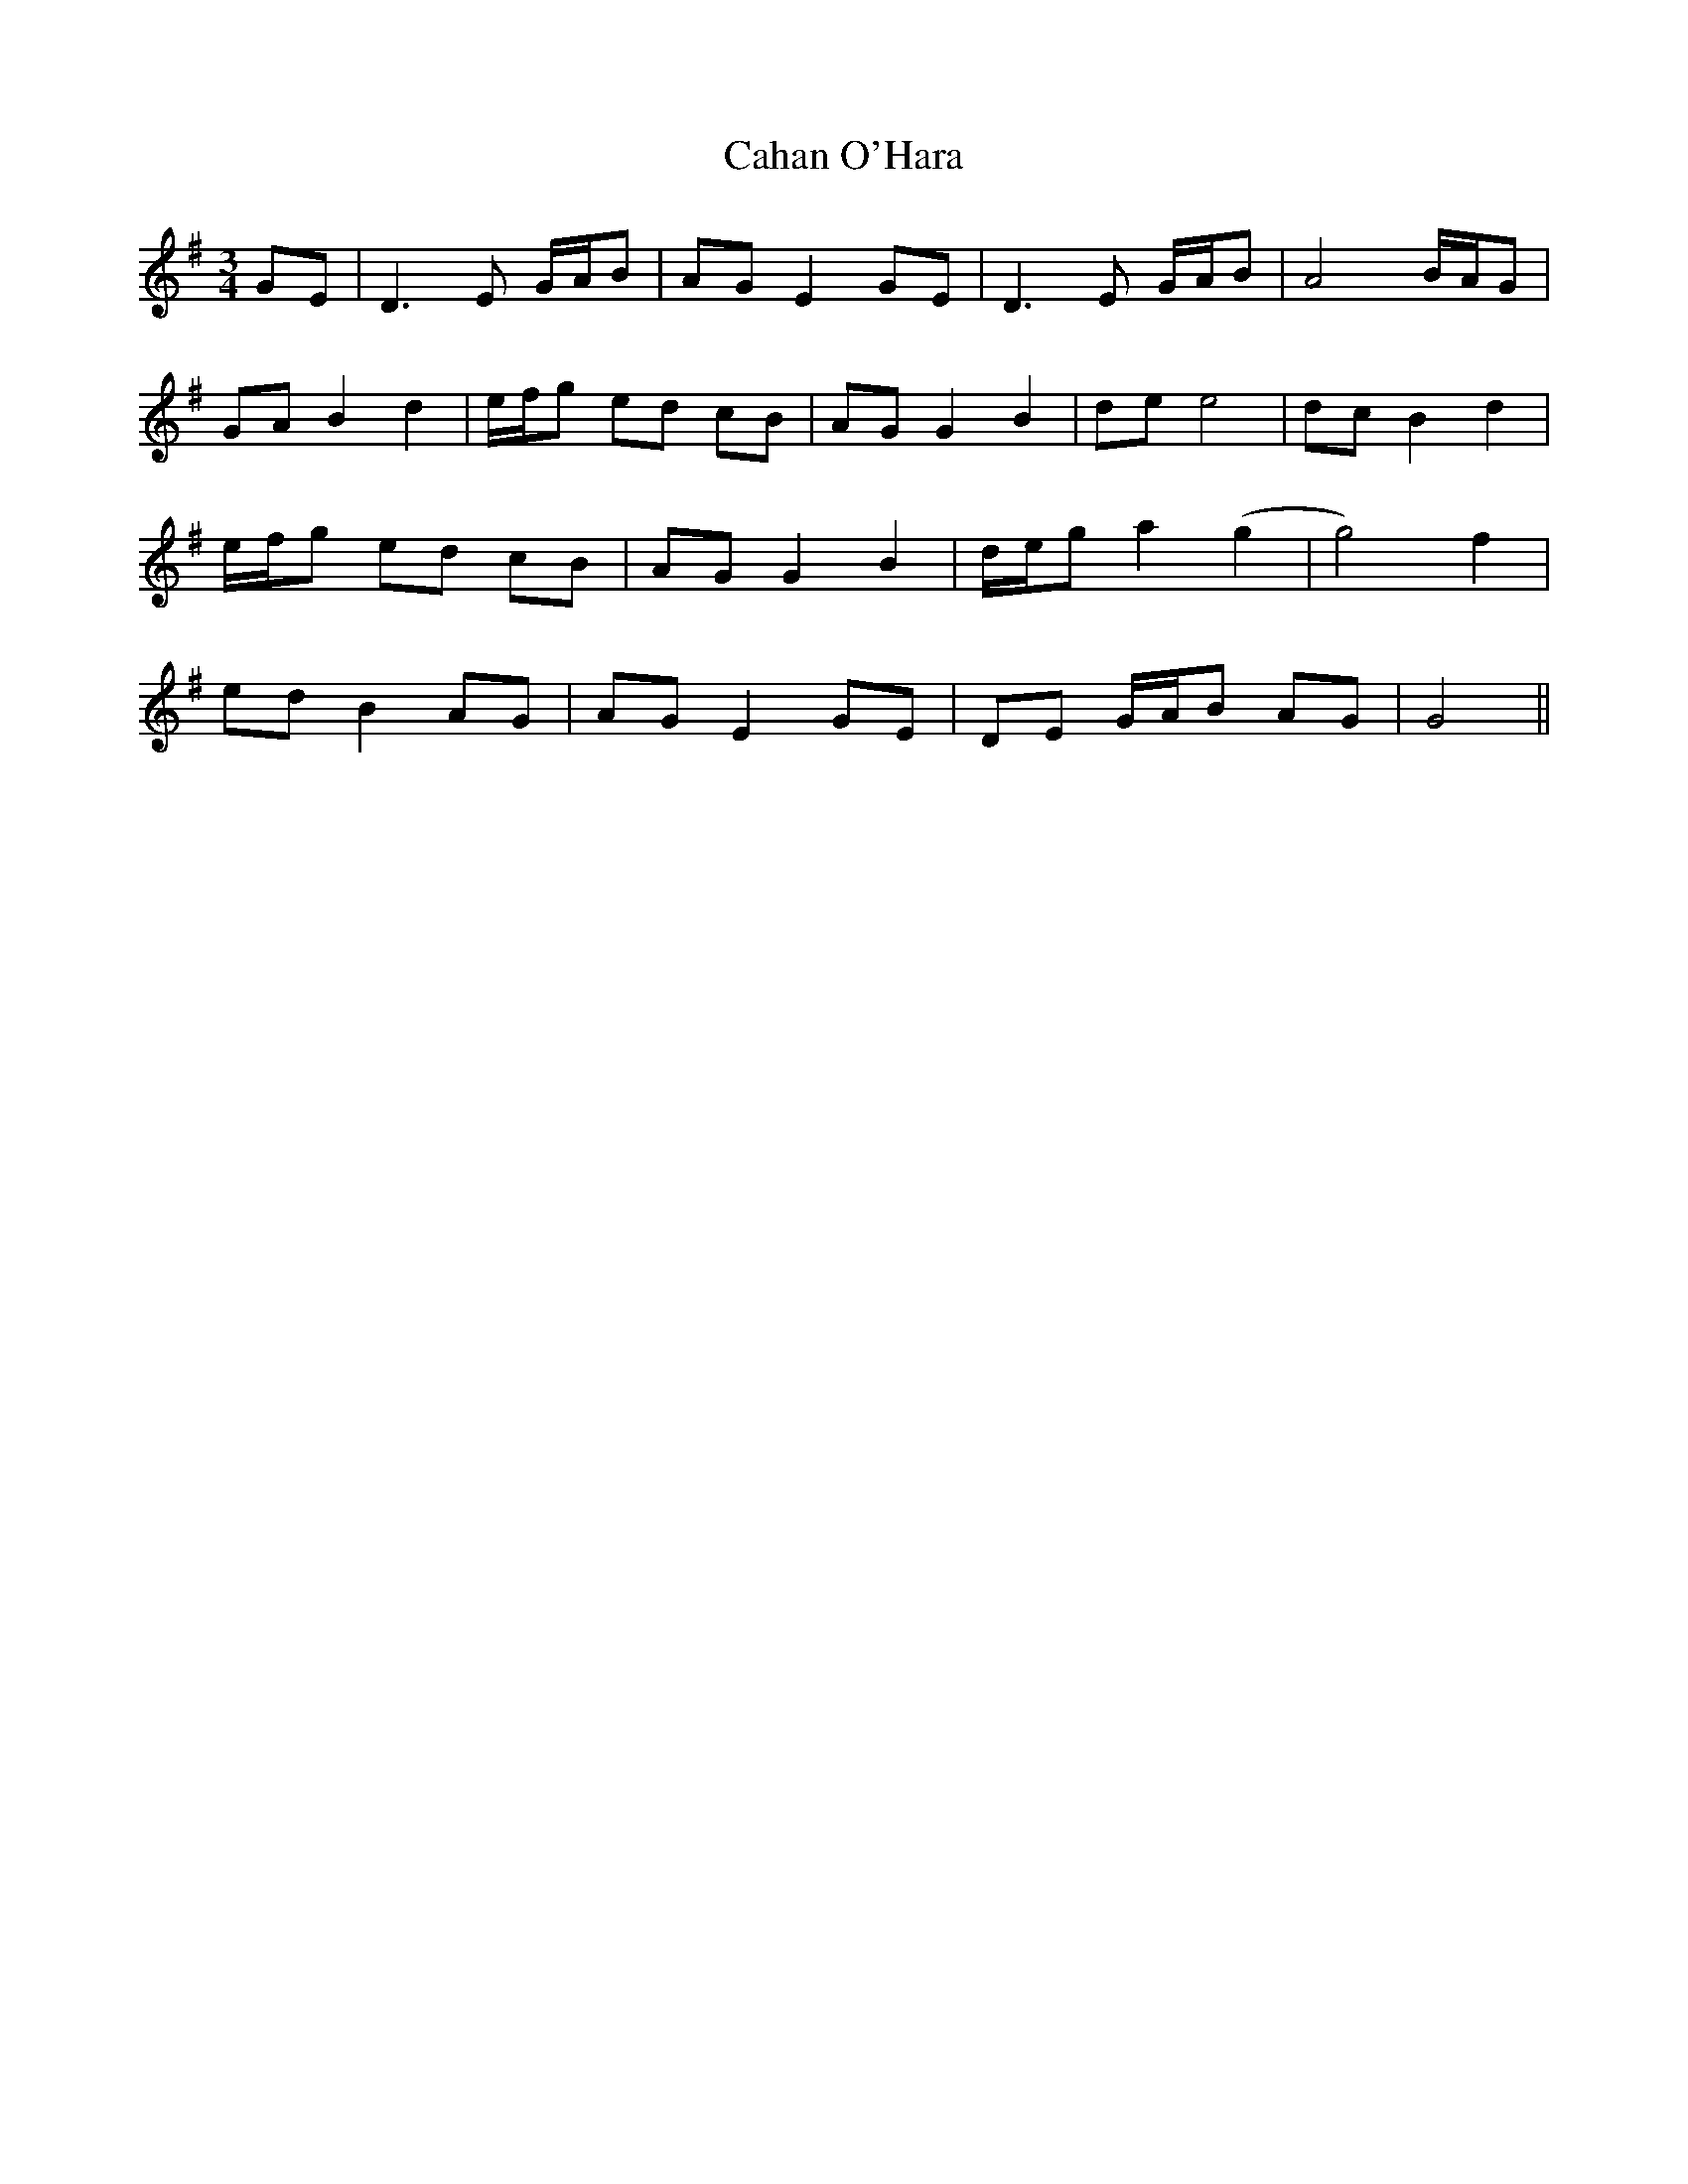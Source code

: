 X: 5737
T: Cahan O'Hara
R: waltz
M: 3/4
K: Gmajor
GE|D3E G/2A/2B|AGE2GE|D3E G/2A/2B|A4 B/2A/2G|
GAB2d2|e/2f/2g ed cB|AGG2B2|dee4|dcB2d2|
e/2f/2g ed cB|AGG2B2|d/2e/2g a2(g2|g4)f2|
edB2AG|AGE2GE|DE G/2A/2B AG|G4||


